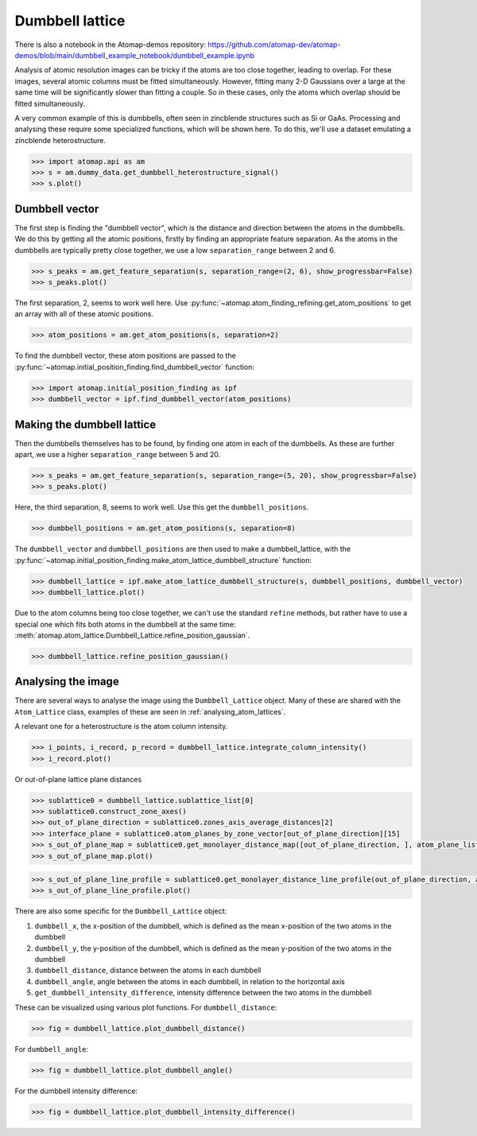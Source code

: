 .. _dumbbell_lattice:

================
Dumbbell lattice
================

There is also a notebook in the Atomap-demos repository: https://github.com/atomap-dev/atomap-demos/blob/main/dumbbell_example_notebook/dumbbell_example.ipynb

Analysis of atomic resolution images can be tricky if the atoms are too close together, leading to overlap.
For these images, several atomic columns must be fitted simultaneously.
However, fitting many 2-D Gaussians over a large at the same time will be significantly slower than fitting a couple.
So in these cases, only the atoms which overlap should be fitted simultaneously.

A very common example of this is dumbbells, often seen in zincblende structures such as Si or GaAs.
Processing and analysing these require some specialized functions, which will be shown here.
To do this, we'll use a dataset emulating a zincblende heterostructure.

.. code-block:: python

   >>> import atomap.api as am
   >>> s = am.dummy_data.get_dumbbell_heterostructure_signal()
   >>> s.plot()


.. image:: images/makedumbbelllattice/dummy_data.png
    :scale: 50 %


Dumbbell vector
===============

The first step is finding the "dumbbell vector", which is the distance and direction between the atoms in the dumbbells.
We do this by getting all the atomic positions, firstly by finding an appropriate feature separation.
As the atoms in the dumbbells are typically pretty close together, we use a low ``separation_range`` between 2 and 6.

.. code-block:: python

   >>> s_peaks = am.get_feature_separation(s, separation_range=(2, 6), show_progressbar=False)
   >>> s_peaks.plot()


.. image:: images/makedumbbelllattice/feature_separation_all_atoms.png
    :scale: 50 %


The first separation, 2, seems to work well here.
Use :py:func:`~atomap.atom_finding_refining.get_atom_positions` to get an array with all of these atomic positions.

.. code-block:: python

    >>> atom_positions = am.get_atom_positions(s, separation=2)


To find the dumbbell vector, these atom positions are passed to the :py:func:`~atomap.initial_position_finding.find_dumbbell_vector` function:

.. code-block:: python

    >>> import atomap.initial_position_finding as ipf
    >>> dumbbell_vector = ipf.find_dumbbell_vector(atom_positions)


Making the dumbbell lattice
===========================

Then the dumbbells themselves has to be found, by finding one atom in each of the dumbbells.
As these are further apart, we use a higher ``separation_range`` between 5 and 20.

.. code-block:: python

   >>> s_peaks = am.get_feature_separation(s, separation_range=(5, 20), show_progressbar=False)
   >>> s_peaks.plot()


.. image:: images/makedumbbelllattice/feature_separation_dumbbell.png
    :scale: 50 %


Here, the third separation, 8, seems to work well. Use this get the ``dumbbell_positions``.

.. code-block:: python

   >>> dumbbell_positions = am.get_atom_positions(s, separation=8)


The ``dumbbell_vector`` and ``dumbbell_positions`` are then used to make a dumbbell_lattice, with the :py:func:`~atomap.initial_position_finding.make_atom_lattice_dumbbell_structure` function:


.. code-block:: python

   >>> dumbbell_lattice = ipf.make_atom_lattice_dumbbell_structure(s, dumbbell_positions, dumbbell_vector)
   >>> dumbbell_lattice.plot()


.. image:: images/makedumbbelllattice/dumbbell_lattice_initial.png
    :scale: 50 %


Due to the atom columns being too close together, we can't use the standard ``refine`` methods, but rather have to use a special one which fits both atoms in the dumbbell at the same time: :meth:`atomap.atom_lattice.Dumbbell_Lattice.refine_position_gaussian`.

.. code-block:: python

   >>> dumbbell_lattice.refine_position_gaussian()


Analysing the image
===================

There are several ways to analyse the image using the ``Dumbbell_Lattice`` object.
Many of these are shared with the ``Atom_Lattice`` class, examples of these are seen in :ref:`analysing_atom_lattices`.

A relevant one for a heterostructure is the atom column intensity.

.. code-block:: python

   >>> i_points, i_record, p_record = dumbbell_lattice.integrate_column_intensity()
   >>> i_record.plot()


.. image:: images/makedumbbelllattice/integrated_intensity.png
    :scale: 50 %


Or out-of-plane lattice plane distances

.. code-block:: python

   >>> sublattice0 = dumbbell_lattice.sublattice_list[0]
   >>> sublattice0.construct_zone_axes()
   >>> out_of_plane_direction = sublattice0.zones_axis_average_distances[2]
   >>> interface_plane = sublattice0.atom_planes_by_zone_vector[out_of_plane_direction][15]
   >>> s_out_of_plane_map = sublattice0.get_monolayer_distance_map([out_of_plane_direction, ], atom_plane_list=[interface_plane])
   >>> s_out_of_plane_map.plot()

.. image:: images/makedumbbelllattice/sublattice0_out_of_plane_map.png
    :scale: 50 %

.. code-block:: python

   >>> s_out_of_plane_line_profile = sublattice0.get_monolayer_distance_line_profile(out_of_plane_direction, atom_plane=interface_plane)
   >>> s_out_of_plane_line_profile.plot()

.. image:: images/makedumbbelllattice/sublattice0_out_of_plane_line_profile.png
    :scale: 50 %


There are also some specific for the ``Dumbbell_Lattice`` object:

#. ``dumbbell_x``, the x-position of the dumbbell, which is defined as the mean x-position of the two atoms in the dumbbell
#. ``dumbbell_y``, the y-position of the dumbbell, which is defined as the mean y-position of the two atoms in the dumbbell
#. ``dumbbell_distance``, distance between the atoms in each dumbbell
#. ``dumbbell_angle``, angle between the atoms in each dumbbell, in relation to the horizontal axis
#. ``get_dumbbell_intensity_difference``, intensity difference between the two atoms in the dumbbell

These can be visualized using various plot functions.
For ``dumbbell_distance``:

.. code-block:: python

   >>> fig = dumbbell_lattice.plot_dumbbell_distance()

.. image:: images/makedumbbelllattice/dumbbell_distance.png
    :scale: 50 %

For ``dumbbell_angle``:

.. code-block:: python

   >>> fig = dumbbell_lattice.plot_dumbbell_angle()

.. image:: images/makedumbbelllattice/dumbbell_angle.png
    :scale: 50 %

For the dumbbell intensity difference:

.. code-block:: python

   >>> fig = dumbbell_lattice.plot_dumbbell_intensity_difference()

.. image:: images/makedumbbelllattice/dumbbell_intensity_difference.png
    :scale: 50 %
